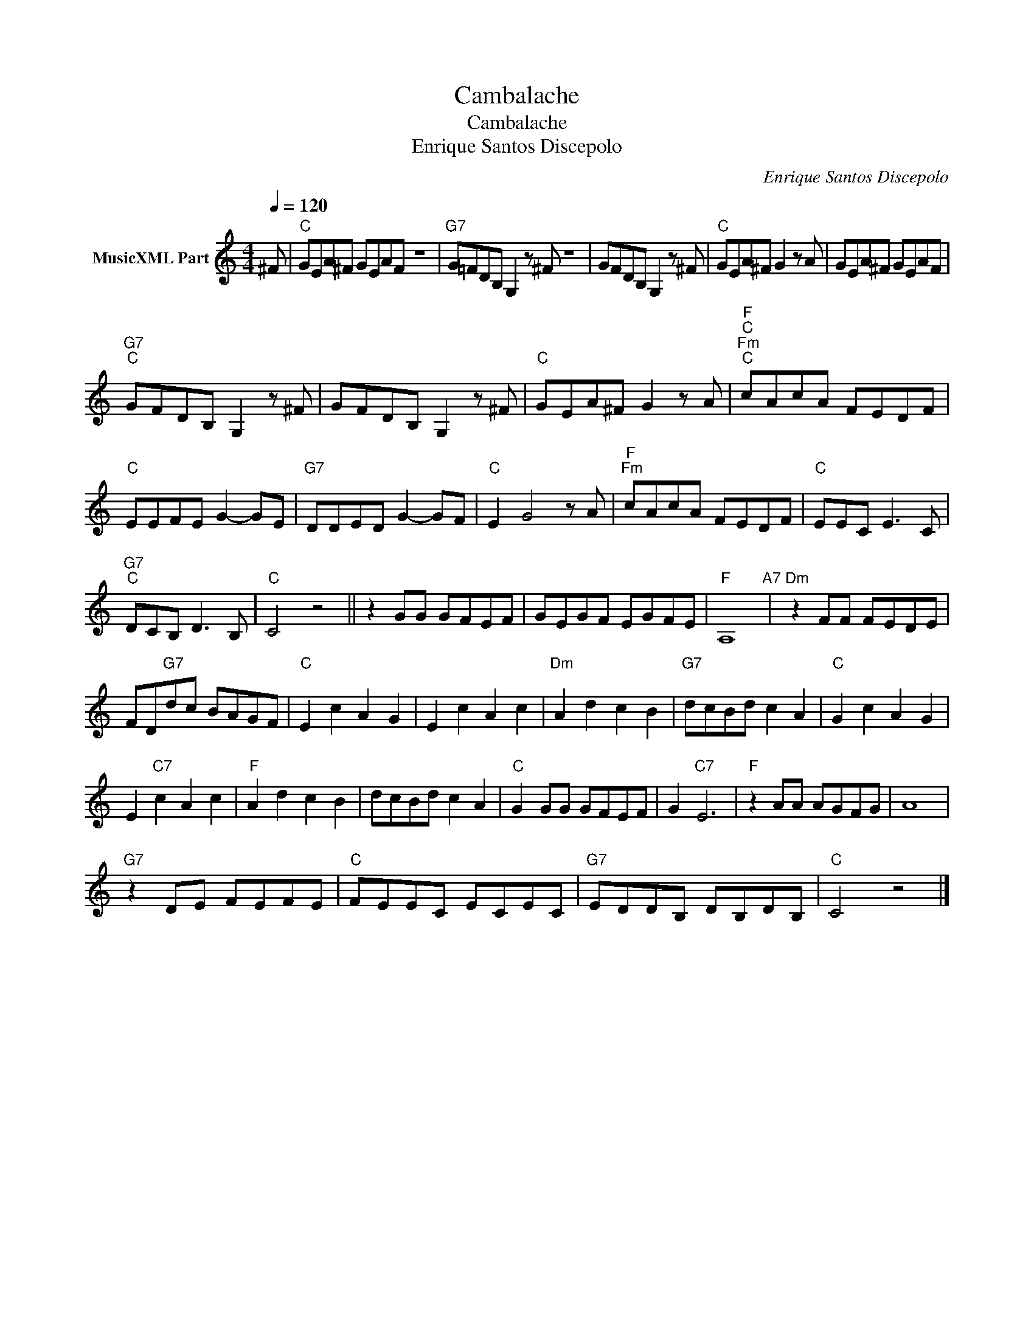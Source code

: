 X:1
T:Cambalache
T:Cambalache 
T: Enrique Santos Discepolo
C:Enrique Santos Discepolo
Z:Public Domain
L:1/8
Q:1/4=120
M:4/4
K:C
V:1 treble nm="MusicXML Part"
%%MIDI program 0
%%MIDI control 7 102
%%MIDI control 10 64
V:1
 ^F |"C" GEA^F GEAF z8 |"G7" G=FDB, G,2 z ^F z8 | GFDB, G,2 z ^F |"C" GEA^F G2 z A | GEA^F GEAF | %6
"G7""C" GFDB, G,2 z ^F | GFDB, G,2 z ^F |"C" GEA^F G2 z A |"F""C""Fm""C" cAcA FEDF | %10
"C" EEFE G2- GE |"G7" DDED G2- GF |"C" E2 G4 z A |"F""Fm" cAcA FEDF |"C" EEC E3 C | %15
"G7""C" DCB, D3 B, |"C" C4 z4 || z2 GG GFEF | GEGF EGFE |"F" A,8"A7" |"Dm" z2 FF FEDE | %21
 FD"G7"dc BAGF |"C" E2 c2 A2 G2 | E2 c2 A2 c2 |"Dm" A2 d2 c2 B2 |"G7" dcBd c2 A2 |"C" G2 c2 A2 G2 | %27
 E2"C7" c2 A2 c2 |"F" A2 d2 c2 B2 | dcBd c2 A2 |"C" G2 GG GFEF | G2"C7" E6 |"F" z2 AA AGFG | A8 | %34
"G7" z2 DE FEFE |"C" FEEC ECEC |"G7" EDDB, DB,DB, |"C" C4 z4 |] %38

